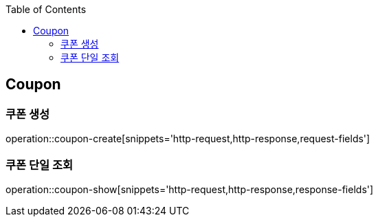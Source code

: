 :doctype: book
:icons: font
:source-highlighter: highlightjs
:toc: left
:toclevels: 4


== Coupon
=== 쿠폰 생성
operation::coupon-create[snippets='http-request,http-response,request-fields']

=== 쿠폰 단일 조회
operation::coupon-show[snippets='http-request,http-response,response-fields']
